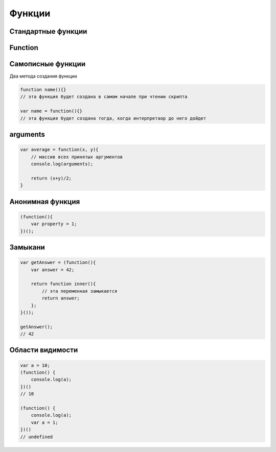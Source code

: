 Функции
=======

Стандартные функции
-------------------

.. js:function:: isFinite()

    Возвращает true  только тогда, когда n  — обычное число, а не одно из NaN , Infinity  и ‐Infinit

    .. code-block:: js

        isFinite(1);
        // true

        isFinite(Infinity);
        // false

        isFinite(NaN);
        // false


Function
--------


.. js:class:: Function(args, function_body)

    Функция/конструктор функции, которая возвращает функцию

    Наследник :js:class:`Object`

    .. code-block:: js

        var func = Function("x", "y", "return x + y;")
        var result = func(20, 10)
        // 30


    .. js:attribute:: __proto__

        Ссылка экземпляра на прототип


    .. js:attribute:: arguments

        Массив аргументов, переданных функции


    .. js:attribute:: caller

        Ссылка на функцию, вызвавшую данную функцию


    .. js:attribute:: length

        Число именованных аргументов, указанных при объявлении функции


    .. js:attribute:: name

        Название функции


    .. js:attribute:: prototype
    
        Ссылка функции на прототип


    .. js:function:: apply(obj, arguments)

        Вызывает функцию с подменой контекста

        .. code-block:: js

            functionName.apply(thisArg, param1, param2)


    .. js:function:: bind(obj[, arguments])

        Возвращает новую функцию,
        которая вызывает данную,
        как метод указанного объекта с указанными аргументами.

        Таким образом можно подменить контекст

        .. code-block:: js

            function f(){...};
            var g = f.bind(o, 1, 2);
            // эквивалентно f.call(o, 1, 2, 3);


    .. js:function:: call(obj, argument1, ...)

        Вызывает функцию как метод указанного объекта


Самописные функции
------------------

Два метода создания функции

.. code-block:: js

    function name(){}
    // эта функция будет создана в самом начале при чтении скрипта

    var name = function(){}
    // эта функция будет создана тогда, когда интерпретаор до него дойдет


arguments
---------

.. code-block:: js

    var average = function(x, y){
        // массив всех принятых аргументов
        console.log(arguments);

        return (x+y)/2;
    }

Анонимная функция
-----------------

.. code-block:: js
    
    (function(){
        var property = 1;
    })();


Замыкани
--------

.. code-block:: js

    var getAnswer = (function(){
        var answer = 42;

        return function inner(){
            // эта переменная замыкается
            return answer;
        };
    }());

    getAnswer();
    // 42

Области видимости
-----------------

.. code-block:: js

    var a = 10;
    (function() {
        console.log(a);
    })()
    // 10

    (function() {
        console.log(a);
        var a = 1;
    })()
    // undefined